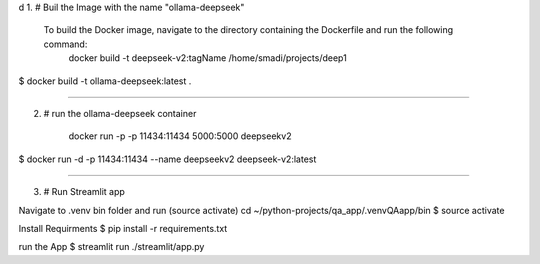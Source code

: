 d
1. # Buil the Image with the name "ollama-deepseek"
     To build the Docker image, navigate to the directory containing the Dockerfile and run the following command:
	docker build -t deepseek-v2:tagName /home/smadi/projects/deep1

$	docker build -t ollama-deepseek:latest .

------------------------------------------------------------------

2. # run the ollama-deepseek container

	docker run -p -p 11434:11434  5000:5000 deepseekv2
$	docker run -d -p 11434:11434 --name deepseekv2 deepseek-v2:latest

------------------------------------------------------------------

3. # Run Streamlit app

Navigate to .venv bin folder and run (source activate)
cd ~/python-projects/qa_app/.venvQAapp/bin
$	source activate

Install Requirments
$	pip install -r requirements.txt 

run the App
$	streamlit run ./streamlit/app.py